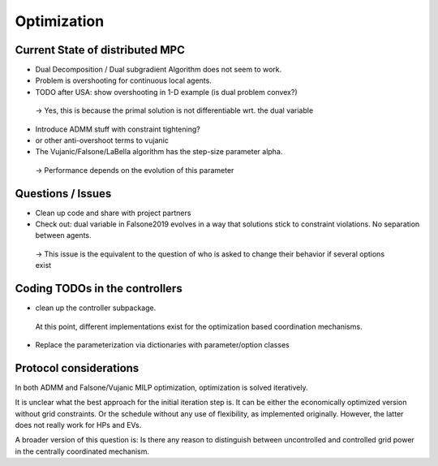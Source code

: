 Optimization
------------

Current State of distributed MPC
~~~~~~~~~~~~~~~~~~~~~~~~~~~~~~~~


- Dual Decomposition / Dual subgradient Algorithm does not seem to work.
- Problem is overshooting for continuous local agents.
- TODO after USA: show overshooting in 1-D example (is dual problem convex?)

 -> Yes, this is because the primal solution is not differentiable wrt. the dual variable

- Introduce ADMM stuff with constraint tightening?
- or other anti-overshoot terms to vujanic

- The Vujanic/Falsone/LaBella algorithm has the step-size parameter alpha.

 -> Performance depends on the evolution of this parameter

Questions / Issues
~~~~~~~~~~~~~~~~~~

- Clean up code and share with project partners

- Check out: dual variable in Falsone2019 evolves in a way that solutions stick to constraint violations.
  No separation between agents.

 -> This issue is the equivalent to the question of who is asked to change their behavior if several options exist


Coding TODOs in the controllers
~~~~~~~~~~~~~~~~~~~~~~~~~~~~~~~
- clean up the controller subpackage.

 At this point, different implementations exist for the optimization based coordination mechanisms.

- Replace the parameterization via dictionaries with parameter/option classes


Protocol considerations
~~~~~~~~~~~~~~~~~~~~~~~

In both ADMM and Falsone/Vujanic MILP optimization, optimization is solved
iteratively.

It is unclear what the best approach for the initial iteration step is.
It can be either the economically optimized version without grid constraints.
Or the schedule without any use of flexibility, as implemented originally.
However, the latter does not really work for HPs and EVs.

A broader version of this question is:
Is there any reason to distinguish between uncontrolled and controlled
grid power in the centrally coordinated mechanism.

